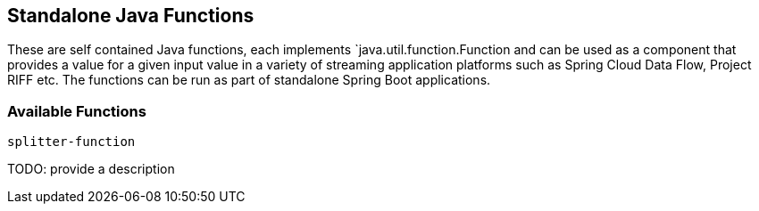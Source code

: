 == Standalone Java Functions

These are self contained Java functions, each implements `java.util.function.Function and can be used as a component that provides a value for a given input value in a variety of streaming application platforms such as Spring Cloud Data Flow, Project RIFF etc.
The functions can be run as part of standalone Spring Boot applications.

=== Available Functions

`splitter-function`

TODO: provide a description
